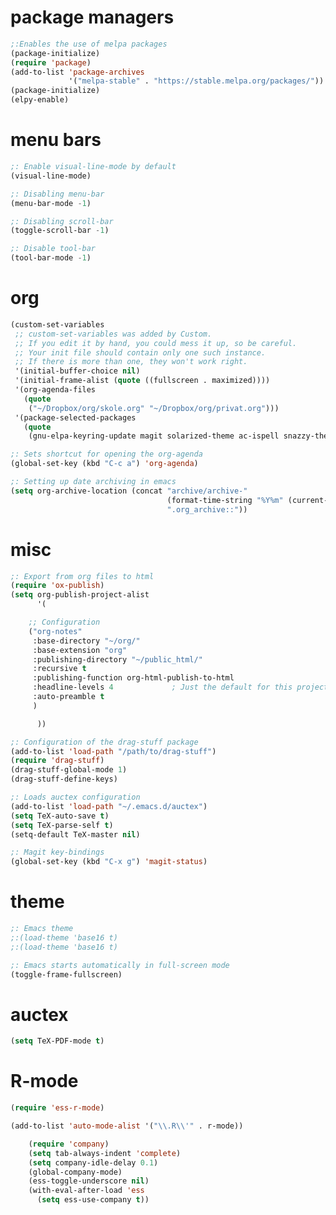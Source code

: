 * package managers
#+BEGIN_SRC emacs-lisp
;:Enables the use of melpa packages
(package-initialize)
(require 'package)
(add-to-list 'package-archives
             '("melpa-stable" . "https://stable.melpa.org/packages/"))
(package-initialize)
(elpy-enable)
#+END_SRC

* menu bars
#+BEGIN_SRC emacs-lisp
;: Enable visual-line-mode by default
(visual-line-mode)

;: Disabling menu-bar
(menu-bar-mode -1)

;: Disabling scroll-bar
(toggle-scroll-bar -1)

;: Disable tool-bar
(tool-bar-mode -1)
#+END_SRC
* org
#+BEGIN_SRC emacs-lisp
(custom-set-variables
 ;; custom-set-variables was added by Custom.
 ;; If you edit it by hand, you could mess it up, so be careful.
 ;; Your init file should contain only one such instance.
 ;; If there is more than one, they won't work right.
 '(initial-buffer-choice nil)
 '(initial-frame-alist (quote ((fullscreen . maximized))))
 '(org-agenda-files
   (quote
    ("~/Dropbox/org/skole.org" "~/Dropbox/org/privat.org")))
 '(package-selected-packages
   (quote
    (gnu-elpa-keyring-update magit solarized-theme ac-ispell snazzy-theme plantuml-mode elpy drag-stuff auctex))))

;: Sets shortcut for opening the org-agenda
(global-set-key (kbd "C-c a") 'org-agenda)

;: Setting up date archiving in emacs
(setq org-archive-location (concat "archive/archive-"
                                   (format-time-string "%Y%m" (current-time))
                                   ".org_archive::"))
#+END_SRC
* misc
#+BEGIN_SRC emacs-lisp
;: Export from org files to html
(require 'ox-publish)
(setq org-publish-project-alist
      '(

	;; Configuration
	("org-notes"
	 :base-directory "~/org/"
	 :base-extension "org"
	 :publishing-directory "~/public_html/"
	 :recursive t
	 :publishing-function org-html-publish-to-html
	 :headline-levels 4             ; Just the default for this project.
	 :auto-preamble t
	 )

      ))

;: Configuration of the drag-stuff package
(add-to-list 'load-path "/path/to/drag-stuff")
(require 'drag-stuff)
(drag-stuff-global-mode 1)
(drag-stuff-define-keys)

;: Loads auctex configuration
(add-to-list 'load-path "~/.emacs.d/auctex")
(setq TeX-auto-save t)
(setq TeX-parse-self t)
(setq-default TeX-master nil)

;: Magit key-bindings
(global-set-key (kbd "C-x g") 'magit-status)
#+END_SRC
* theme
#+BEGIN_SRC emacs-lisp
;: Emacs theme
;:(load-theme 'base16 t)
;:(load-theme 'base16 t)

;: Emacs starts automatically in full-screen mode
(toggle-frame-fullscreen)
#+END_SRC
* auctex
#+BEGIN_SRC emacs-lisp
(setq TeX-PDF-mode t)
#+END_SRC
* R-mode
#+BEGIN_SRC emacs-lisp
(require 'ess-r-mode)

(add-to-list 'auto-mode-alist '("\\.R\\'" . r-mode))

    (require 'company)
    (setq tab-always-indent 'complete)
    (setq company-idle-delay 0.1)
    (global-company-mode)
    (ess-toggle-underscore nil)
    (with-eval-after-load 'ess
      (setq ess-use-company t))
#+END_SRC
